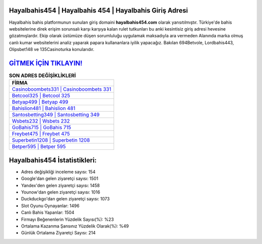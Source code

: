 ﻿Hayalbahis454 | Hayalbahis 454 | Hayalbahis Giriş Adresi
===================================

.. image:: images/hayalbahis-giris.jpg
   :width: 600
   
Hayalbahis bahis platformunun sunulan giriş domaini **hayalbahis454.com** olarak yansıtılmıştır. Türkiye'de bahis websitelerine direk erişim sorunsalı karşı karşıya kalan rulet tutkunları bu anki kesintisiz giriş adresi hevesine gözatmışlardır. Ekip olarak üstümüze düşen sorumluluğu uygulamak maksadıyla ara vermeden Alanında marka olmuş  canlı kumar websitelerini analiz yaparak papara kullananlara iyilik yapacağız. Bakılan 694Betvole, Lordbahis443, Olipsbet148 ve 135Casinoturka konularıdır.

`GİTMEK İÇİN TIKLAYIN! <https://urlday.cc/git>`_
==============

.. list-table:: **SON ADRES DEĞİŞİKLİKLERİ**
   :widths: 100
   :header-rows: 1

   * - FİRMA
   * - `Casinoboombets331 | Casinoboombets 331 <casinoboombets331-casinoboombets-331-casinoboombets-giris-adresi.html>`_
   * - `Betcool325 | Betcool 325 <betcool325-betcool-325-betcool-giris-adresi.html>`_
   * - `Betyap499 | Betyap 499 <betyap499-betyap-499-betyap-giris-adresi.html>`_	 
   * - `Bahislion481 | Bahislion 481 <bahislion481-bahislion-481-bahislion-giris-adresi.html>`_	 
   * - `Santosbetting349 | Santosbetting 349 <santosbetting349-santosbetting-349-santosbetting-giris-adresi.html>`_ 
   * - `Wsbets232 | Wsbets 232 <wsbets232-wsbets-232-wsbets-giris-adresi.html>`_
   * - `GoBahis715 | GoBahis 715 <gobahis715-gobahis-715-gobahis-giris-adresi.html>`_	 
   * - `Freybet475 | Freybet 475 <freybet475-freybet-475-freybet-giris-adresi.html>`_
   * - `Superbetin1208 | Superbetin 1208 <superbetin1208-superbetin-1208-superbetin-giris-adresi.html>`_
   * - `Betper595 | Betper 595 <betper595-betper-595-betper-giris-adresi.html>`_
	 
Hayalbahis454 İstatistikleri:
===================================	 
* Adres değişikliği inceleme sayısı: 154
* Google'dan gelen ziyaretçi sayısı: 1501
* Yandex'den gelen ziyaretçi sayısı: 1458
* Younow'dan gelen ziyaretçi sayısı: 1016
* Duckduckgo'dan gelen ziyaretçi sayısı: 1073
* Slot Oyunu Oynayanlar: 1496
* Canlı Bahis Yapanlar: 1504
* Firmayı Beğenenlerin Yüzdelik Sayısı(%): %23
* Ortalama Kazanma Şansınız Yüzdelik Olarak(%): %49
* Günlük Ortalama Ziyaretçi Sayısı: 214
